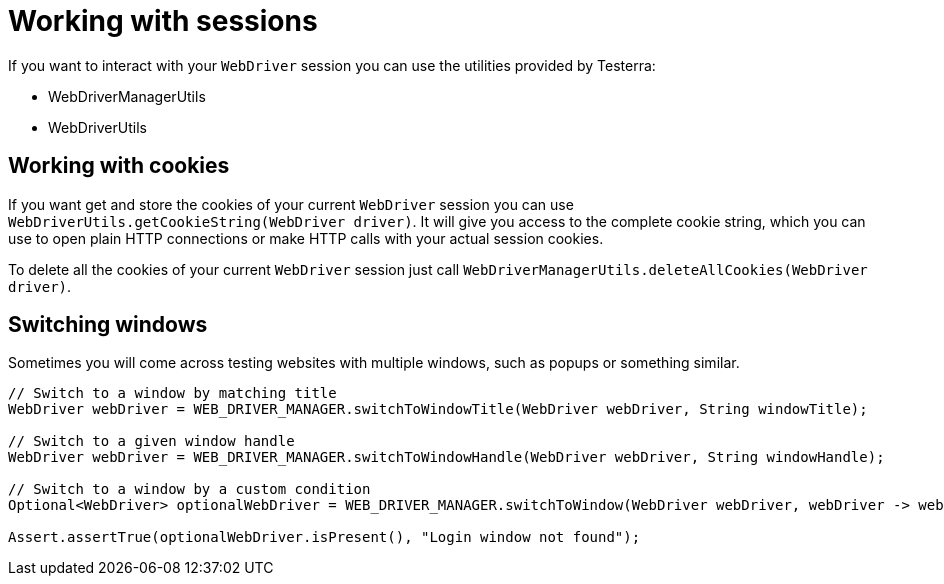 = Working with sessions

If you want to interact with your `WebDriver` session you can use the utilities provided by Testerra:

* WebDriverManagerUtils
* WebDriverUtils

== Working with cookies

If you want get and store the cookies of your current `WebDriver` session you can use `WebDriverUtils.getCookieString(WebDriver driver)`.
It will give you access to the complete cookie string, which you can use to open plain HTTP connections or make HTTP calls with your actual session cookies.

To delete all the cookies of your current `WebDriver` session just call `WebDriverManagerUtils.deleteAllCookies(WebDriver driver)`.

== Switching windows

Sometimes you will come across testing websites with multiple windows, such as popups or something similar.

[source,java]
----
// Switch to a window by matching title
WebDriver webDriver = WEB_DRIVER_MANAGER.switchToWindowTitle(WebDriver webDriver, String windowTitle);

// Switch to a given window handle
WebDriver webDriver = WEB_DRIVER_MANAGER.switchToWindowHandle(WebDriver webDriver, String windowHandle);

// Switch to a window by a custom condition
Optional<WebDriver> optionalWebDriver = WEB_DRIVER_MANAGER.switchToWindow(WebDriver webDriver, webDriver -> webDriver.getCurrentUrl().contains("login"));

Assert.assertTrue(optionalWebDriver.isPresent(), "Login window not found");
----

